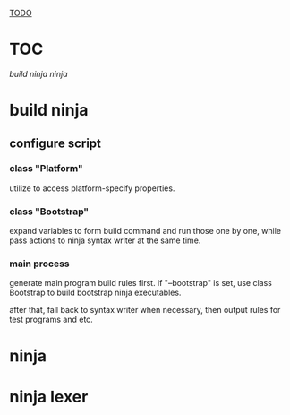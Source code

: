 [[TODO]]

* TOC

[[build ninja]]
[[ninja]]

* build ninja

** configure script

*** class "Platform"

utilize to access platform-specify properties.

*** class "Bootstrap"

expand variables to form build command and run those one by one, while
pass actions to ninja syntax writer at the same time.

*** main process

generate main program build rules first. if "--bootstrap" is set, use
class Bootstrap to build bootstrap ninja executables. 

after that, fall back to syntax writer when necessary, then output
rules for test programs and etc.

* ninja

<<TODO>>

* ninja lexer

* 

